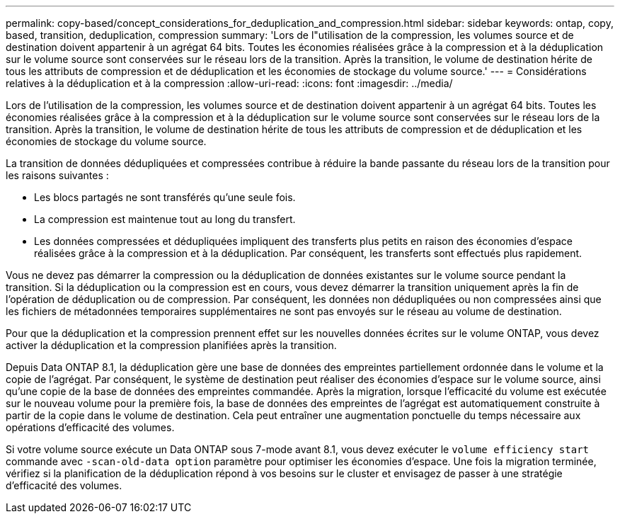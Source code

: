 ---
permalink: copy-based/concept_considerations_for_deduplication_and_compression.html 
sidebar: sidebar 
keywords: ontap, copy, based, transition, deduplication, compression 
summary: 'Lors de l"utilisation de la compression, les volumes source et de destination doivent appartenir à un agrégat 64 bits. Toutes les économies réalisées grâce à la compression et à la déduplication sur le volume source sont conservées sur le réseau lors de la transition. Après la transition, le volume de destination hérite de tous les attributs de compression et de déduplication et les économies de stockage du volume source.' 
---
= Considérations relatives à la déduplication et à la compression
:allow-uri-read: 
:icons: font
:imagesdir: ../media/


[role="lead"]
Lors de l'utilisation de la compression, les volumes source et de destination doivent appartenir à un agrégat 64 bits. Toutes les économies réalisées grâce à la compression et à la déduplication sur le volume source sont conservées sur le réseau lors de la transition. Après la transition, le volume de destination hérite de tous les attributs de compression et de déduplication et les économies de stockage du volume source.

La transition de données dédupliquées et compressées contribue à réduire la bande passante du réseau lors de la transition pour les raisons suivantes :

* Les blocs partagés ne sont transférés qu'une seule fois.
* La compression est maintenue tout au long du transfert.
* Les données compressées et dédupliquées impliquent des transferts plus petits en raison des économies d'espace réalisées grâce à la compression et à la déduplication. Par conséquent, les transferts sont effectués plus rapidement.


Vous ne devez pas démarrer la compression ou la déduplication de données existantes sur le volume source pendant la transition. Si la déduplication ou la compression est en cours, vous devez démarrer la transition uniquement après la fin de l'opération de déduplication ou de compression. Par conséquent, les données non dédupliquées ou non compressées ainsi que les fichiers de métadonnées temporaires supplémentaires ne sont pas envoyés sur le réseau au volume de destination.

Pour que la déduplication et la compression prennent effet sur les nouvelles données écrites sur le volume ONTAP, vous devez activer la déduplication et la compression planifiées après la transition.

Depuis Data ONTAP 8.1, la déduplication gère une base de données des empreintes partiellement ordonnée dans le volume et la copie de l'agrégat. Par conséquent, le système de destination peut réaliser des économies d'espace sur le volume source, ainsi qu'une copie de la base de données des empreintes commandée. Après la migration, lorsque l'efficacité du volume est exécutée sur le nouveau volume pour la première fois, la base de données des empreintes de l'agrégat est automatiquement construite à partir de la copie dans le volume de destination. Cela peut entraîner une augmentation ponctuelle du temps nécessaire aux opérations d'efficacité des volumes.

Si votre volume source exécute un Data ONTAP sous 7-mode avant 8.1, vous devez exécuter le `volume efficiency start` commande avec `-scan-old-data option` paramètre pour optimiser les économies d'espace. Une fois la migration terminée, vérifiez si la planification de la déduplication répond à vos besoins sur le cluster et envisagez de passer à une stratégie d'efficacité des volumes.
